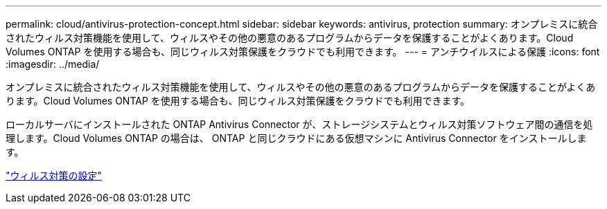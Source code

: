 ---
permalink: cloud/antivirus-protection-concept.html 
sidebar: sidebar 
keywords: antivirus, protection 
summary: オンプレミスに統合されたウィルス対策機能を使用して、ウィルスやその他の悪意のあるプログラムからデータを保護することがよくあります。Cloud Volumes ONTAP を使用する場合も、同じウィルス対策保護をクラウドでも利用できます。 
---
= アンチウイルスによる保護
:icons: font
:imagesdir: ../media/


[role="lead"]
オンプレミスに統合されたウィルス対策機能を使用して、ウィルスやその他の悪意のあるプログラムからデータを保護することがよくあります。Cloud Volumes ONTAP を使用する場合も、同じウィルス対策保護をクラウドでも利用できます。

ローカルサーバにインストールされた ONTAP Antivirus Connector が、ストレージシステムとウィルス対策ソフトウェア間の通信を処理します。Cloud Volumes ONTAP の場合は、 ONTAP と同じクラウドにある仮想マシンに Antivirus Connector をインストールします。

link:../antivirus/index.html["ウィルス対策の設定"]

